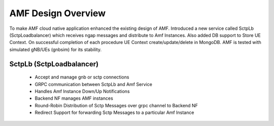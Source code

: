 ..
   SPDX-FileCopyrightText: © 2020 Open Networking Foundation <support@opennetworking.org>
   SPDX-License-Identifier: Apache-2.0

.. _design_amf:

AMF Design Overview
===================
To make AMF cloud native application enhanced the existing design of AMF. Introduced a new service
called SctpLb (SctpLoadbalancer) which receives ngap messages and distribute to Amf Instances. Also
added DB support to Store UE Context. On successful completion of each procedure UE Context
create/update/delete in MongoDB. AMF is tested with simulated gNB/UEs (gnbsim) for its stability.

.. image:: ../_static/images/CN-AMF.png
  :width: 500px

SctpLb (SctpLoadbalancer)
-------------------------

  * Accept and manage gnb or sctp connections

  * GRPC communication between SctpLb and Amf Service

  * Handles Amf Instance Down/Up Notifications

  * Backend NF manages AMF instances

  * Round-Robin Distribution of Sctp Messages over grpc channel to Backend NF

  * Redirect Support for forwarding Sctp Messages to a particular Amf Instance
